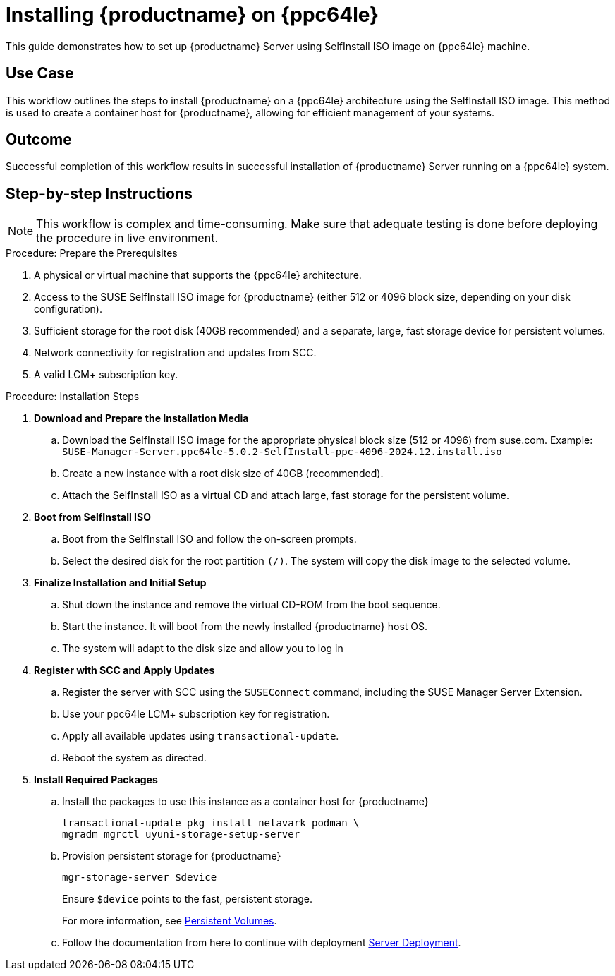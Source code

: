 [[workflow-install-server-on-ppc]]
= Installing {productname} on {ppc64le}

This guide demonstrates how to set up {productname} Server using SelfInstall ISO image on {ppc64le} machine.



== Use Case

This workflow outlines the steps to install {productname} on a {ppc64le} architecture using the SelfInstall ISO image.
This method is used to create a container host for {productname}, allowing for efficient management of your systems.

== Outcome

Successful completion of this workflow results in successful installation of {productname} Server running on a {ppc64le} system.

== Step-by-step Instructions

[NOTE]
====
This workflow is complex and time-consuming.
Make sure that adequate testing is done before deploying the procedure in live environment.
====

.Procedure: Prepare the Prerequisites
[role=procedure]
. A physical or virtual machine that supports the {ppc64le} architecture.
. Access to the SUSE SelfInstall ISO image for {productname} (either 512 or 4096 block size, depending on your disk configuration).
. Sufficient storage for the root disk (40GB recommended) and a separate, large, fast storage device for persistent volumes.
. Network connectivity for registration and updates from SCC.
. A valid LCM+ subscription key.



.Procedure: Installation Steps
[role=procedure]

. *Download and Prepare the Installation Media*
.. Download the SelfInstall ISO image for the appropriate physical block size (512 or 4096) from suse.com.
   Example: [literal]``SUSE-Manager-Server.ppc64le-5.0.2-SelfInstall-ppc-4096-2024.12.install.iso``
.. Create a new instance with a root disk size of 40GB (recommended).
.. Attach the SelfInstall ISO as a virtual CD and attach large, fast storage for the persistent volume.

. *Boot from SelfInstall ISO*
.. Boot from the SelfInstall ISO and follow the on-screen prompts.
.. Select the desired disk for the root partition [literal]``(/)``. The system will copy the disk image to the selected volume.

. *Finalize Installation and Initial Setup*
.. Shut down the instance and remove the virtual CD-ROM from the boot sequence.
.. Start the instance. It will boot from the newly installed {productname} host OS.
.. The system will adapt to the disk size and allow you to log in

. *Register with SCC and Apply Updates*
.. Register the server with SCC using the `SUSEConnect` command, including the SUSE Manager Server Extension.
.. Use your ppc64le LCM+ subscription key for registration.
.. Apply all available updates using [literal]``transactional-update``.
.. Reboot the system as directed.

. *Install Required Packages*
.. Install the packages to use this instance as a container host for {productname}
+
----
transactional-update pkg install netavark podman \
mgradm mgrctl uyuni-storage-setup-server
----
+
.. Provision persistent storage for {productname}
+
----
mgr-storage-server $device
----
+
Ensure [literal]``$device`` points to the fast, persistent storage.
+
For more information, see xref:installation-and-upgrade:container-deployment/mlm/server-deployment-mlm.adoc#_persistent_volumes[Persistent Volumes].
+
.. Follow the documentation from here to continue with deployment
xref:installation-and-upgrade:container-deployment/mlm/server-deployment-mlm.adoc#_deploy_with_mgradm[Server Deployment].
